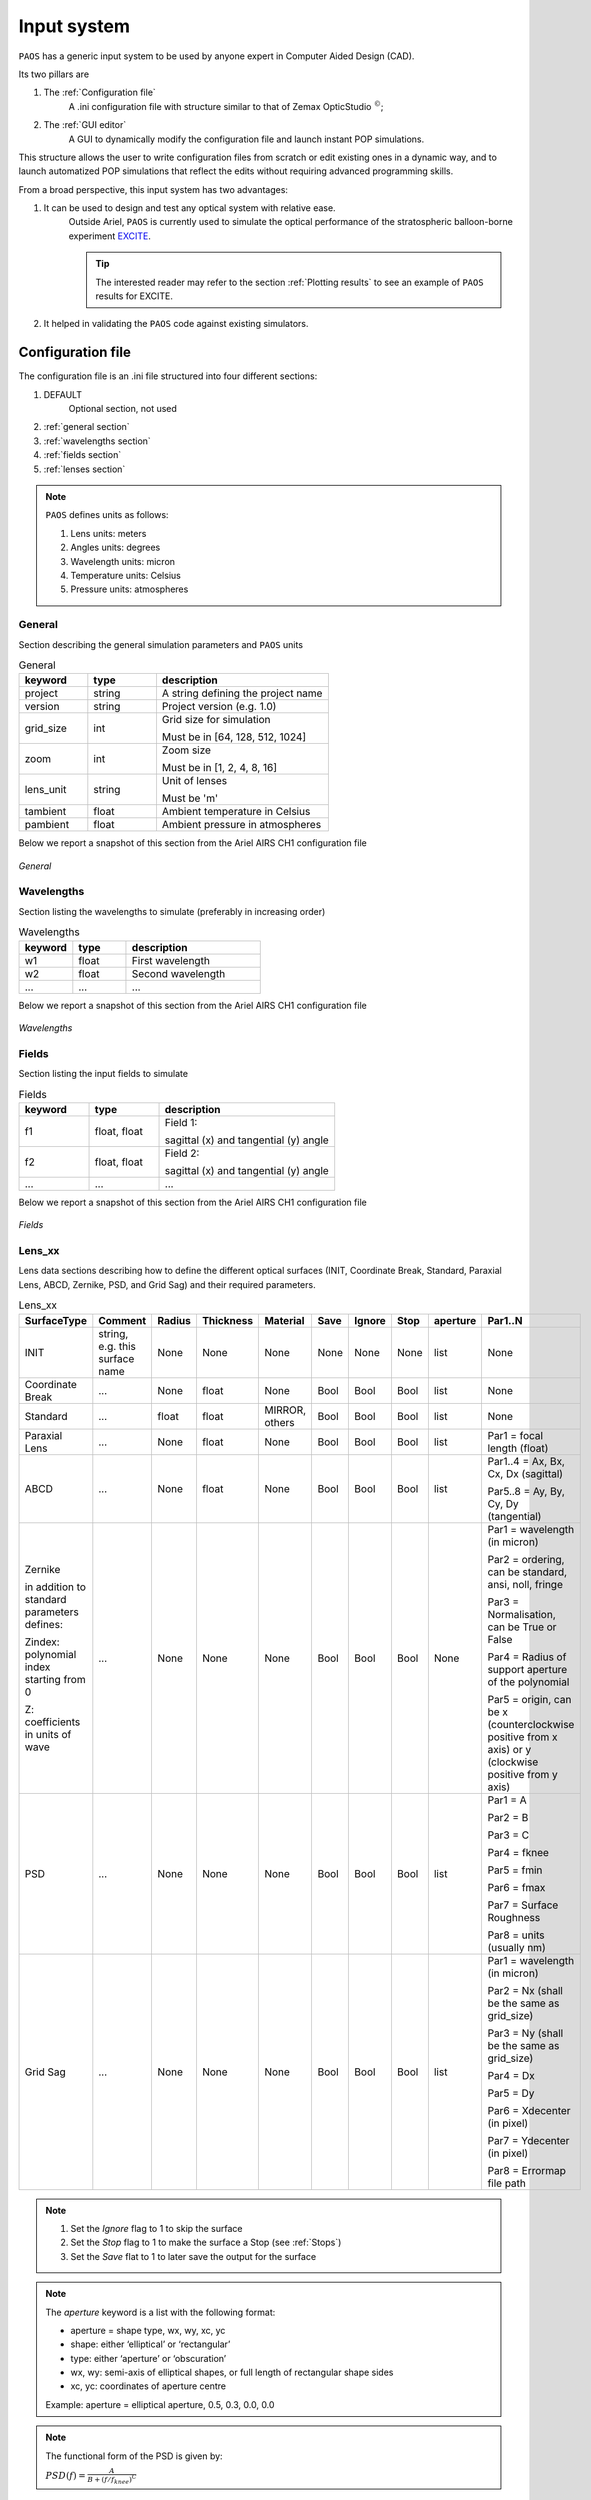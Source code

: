 .. _Input system:

Input system
=======================

``PAOS`` has a generic input system to be used by anyone expert in Computer Aided Design (CAD).

Its two pillars are

#. The :ref:`Configuration file`
    A .ini configuration file with structure similar to that of Zemax OpticStudio :math:`^{©}`;
#. The :ref:`GUI editor`
    A GUI to dynamically modify the configuration file and launch instant POP simulations.

This structure allows the user to write configuration files from scratch or edit existing ones in a dynamic way, and to launch automatized POP simulations that reflect the edits without requiring advanced programming skills.

From a broad perspective, this input system has two advantages:

#. It can be used to design and test any optical system with relative ease.
    Outside Ariel, ``PAOS`` is currently used to simulate the optical performance of the stratospheric balloon-borne experiment `EXCITE <https://doi.org/10.1117/12.2314225>`_.

    .. tip::
        The interested reader may refer to the section :ref:`Plotting results` to see an example of ``PAOS`` results for
        EXCITE.

#. It helped in validating the ``PAOS`` code against existing simulators.

.. _Configuration file:

Configuration file
----------------------

The configuration file is an .ini file structured into four different sections:

#. DEFAULT
    Optional section, not used

#. :ref:`general section`
#. :ref:`wavelengths section`
#. :ref:`fields section`
#. :ref:`lenses section`

.. note::
    ``PAOS`` defines units as follows:

    #. Lens units: meters
    #. Angles units: degrees
    #. Wavelength units: micron
    #. Temperature units: Celsius
    #. Pressure units: atmospheres

.. _general section:

General
^^^^^^^^^^^
Section describing the general simulation parameters and ``PAOS`` units

.. list-table:: General
   :widths: 40 40 100
   :header-rows: 1

   * - keyword
     - type
     - description

   * - project
     - string
     - A string defining the project name

   * - version
     - string
     - Project version (e.g. 1.0)

   * - grid_size
     - int
     - Grid size for simulation

       Must be in [64, 128, 512, 1024]

   * - zoom
     - int
     - Zoom size

       Must be in [1, 2, 4, 8, 16]

   * - lens_unit
     - string
     - Unit of lenses

       Must be 'm'

   * - tambient
     - float
     - Ambient temperature in Celsius

   * - pambient
     - float
     - Ambient pressure in atmospheres

Below we report a snapshot of this section from the Ariel AIRS CH1 configuration file

.. _general:
.. figure:: general.png
   :align: center

   `General`

.. _wavelengths section:

Wavelengths
^^^^^^^^^^^^^
Section listing the wavelengths to simulate (preferably in increasing order)

.. list-table:: Wavelengths
   :widths: 40 40 100
   :header-rows: 1

   * - keyword
     - type
     - description

   * - w1
     - float
     - First wavelength

   * - w2
     - float
     - Second wavelength

   * - ...
     - ...
     - ...

Below we report a snapshot of this section from the Ariel AIRS CH1 configuration file

.. _wavelengths:
.. figure:: wavelengths.png
   :align: center

   `Wavelengths`

.. _fields section:

Fields
^^^^^^^^^^^^^
Section listing the input fields to simulate

.. list-table:: Fields
   :widths: 40 40 100
   :header-rows: 1

   * - keyword
     - type
     - description

   * - f1
     - float, float
     - Field 1:

       sagittal (x) and tangential (y) angle

   * - f2
     - float, float
     - Field 2:

       sagittal (x) and tangential (y) angle

   * - ...
     - ...
     - ...

Below we report a snapshot of this section from the Ariel AIRS CH1 configuration file

.. _fields:
.. figure:: fields.png
   :align: center

   `Fields`

.. _lenses section:

Lens_xx
^^^^^^^^^^^^^

Lens data sections describing how to define the different optical surfaces (INIT, Coordinate Break,
Standard, Paraxial Lens, ABCD, Zernike, PSD, and Grid Sag) and their required parameters.

.. _lens_xx_table:

.. list-table:: Lens_xx
   :widths: 30 20 20 20 20 20 20 20 20 40
   :header-rows: 1
   :align: center
   :class: longtable

   * - SurfaceType
     - Comment
     - Radius
     - Thickness
     - Material
     - Save
     - Ignore
     - Stop
     - aperture
     - Par1..N

   * - INIT
     - string, e.g. this surface name
     - None
     - None
     - None
     - None
     - None
     - None
     - list
     - None

   * - Coordinate Break
     - ...
     - None
     - float
     - None
     - Bool
     - Bool
     - Bool
     - list
     - None

   * - Standard
     - ...
     - float
     - float
     - MIRROR, others
     - Bool
     - Bool
     - Bool
     - list
     - None

   * - Paraxial Lens
     - ...
     - None
     - float
     - None
     - Bool
     - Bool
     - Bool
     - list
     - Par1 = focal length (float)

   * - ABCD
     - ...
     - None
     - float
     - None
     - Bool
     - Bool
     - Bool
     - list
     - Par1..4 = Ax, Bx, Cx, Dx (sagittal)

       Par5..8 = Ay, By, Cy, Dy (tangential)

   * - Zernike

       in addition to standard parameters defines:

       Zindex: polynomial index starting from 0

       Z: coefficients in units of wave

     - ...
     - None
     - None
     - None
     - Bool
     - Bool
     - Bool
     - None
     - Par1 = wavelength (in micron)

       Par2 = ordering, can be standard, ansi, noll, fringe

       Par3 = Normalisation, can be True or False

       Par4 = Radius of support aperture of the polynomial

       Par5 = origin, can be x (counterclockwise positive from x axis) or y (clockwise positive from y axis)

   * - PSD
     - ...
     - None
     - None
     - None
     - Bool
     - Bool
     - Bool
     - list
     - Par1 = A

       Par2 = B

       Par3 = C

       Par4 = fknee

       Par5 = fmin

       Par6 = fmax

       Par7 = Surface Roughness

       Par8 = units (usually nm)

   * - Grid Sag
     - ...
     - None
     - None
     - None
     - Bool
     - Bool
     - Bool
     - list
     - Par1 = wavelength (in micron)

       Par2 = Nx (shall be the same as grid_size)

       Par3 = Ny (shall be the same as grid_size)

       Par4 = Dx

       Par5 = Dy

       Par6 = Xdecenter (in pixel)

       Par7 = Ydecenter (in pixel)

       Par8 = Errormap file path

.. note::

    #. Set the `Ignore` flag to 1 to skip the surface
    #. Set the `Stop` flag to 1 to make the surface a Stop (see :ref:`Stops`)
    #. Set the `Save` flat to 1 to later save the output for the surface

.. note::
    The `aperture` keyword is a list with the following format:

    * aperture = shape type, wx, wy, xc, yc
    * shape: either ‘elliptical’ or ‘rectangular’
    * type: either ‘aperture’ or ‘obscuration’
    * wx, wy: semi-axis of elliptical shapes, or full length of rectangular shape sides
    * xc, yc: coordinates of aperture centre

    Example:
    aperture = elliptical aperture, 0.5, 0.3, 0.0, 0.0

.. note::
    The functional form of the PSD is given by:

    :math:`PSD(f) = \frac{A}{B + (f/f_{knee})^C}`


Below we report a snapshot of the first lens data section from the Ariel AIRS CH1 configuration file

.. _lens_xx:
.. figure:: lenses.png
   :align: center

   `Lens_xx`

.. _Parse configuration file:

Parse configuration file
^^^^^^^^^^^^^^^^^^^^^^^^^^^^^

``PAOS`` implements the method :func:`~paos.core.parseConfig.parse_config` that parses the .ini configuration file, prepares the simulation run and returns the simulation parameters and the optical chain. This method can be called as in the example below.

Example
~~~~~~~~~~~
Code example to parse a ``PAOS`` configuration file.

.. code-block:: python

        from paos.core.parseConfig import parse_config
        pup_diameter, parameters, wavelengths, fields, opt_chains = parse_config('path/to/ini/file')


.. _GUI editor:

GUI editor
----------------------

``PAOS`` implements a GUI editor that allows to dynamically edit and modify the configuration file and to launch POP simulations. This makes it effectively the ``PAOS`` front-end. 
To achieve this, ``PAOS`` (v1.2.1 and above) uses the shiny_ package, a Python package that supports the development of Python web applications with the power of reactive programming.


.. note::
  Previous ``PAOS`` versions relied on the PySimpleGui_ package, however this has been discontinued due to a change in their policy.

The quickest way to run the ``PAOS`` GUI is from terminal.

Run it with the `help` flag to read the available options:

.. code-block:: bash

   $ paos_gui --help

.. _GUI command line flags:

.. list-table:: GUI command line flags
   :widths: 60 100
   :header-rows: 1

   * - flag
     - description
   * - ``-h``, ``--help``
     - show this help message and exit
   * - ``-d``, ``--debug``
     - Debug mode screen
   * - ``-l``, ``--logger``
     - Store the log output to file

Where the configuration file shall be an `.ini` file (see :ref:`Configuration file`). 

The GUI editor then opens and displays a window with a standard File Menu (`Open`, `Save`, `Close`) and a Help Menu (`Docs`, `About`). 
The GUI has four Tabs:

#. :ref:`System Explorer`
#. :ref:`Lens Editor`
#. :ref:`Wavefront Editor`
#. :ref:`Optical Analysis`

The user can choose to work in `dark mode` using the switch on the right of the logo.

.. _System Explorer:

System Explorer
^^^^^^^^^^^^^^^^
This Tab opens upon starting the GUI. Its purpose is to setup the main simulation parameters.
It contains a sidebar, which displays the general simulation parameters and ``PAOS`` units, as defined in :ref:`general section`. The contents can be altered as necessary, safe if the the cells are disabled.
On the main tab area the wavelengths and fields are listed, as parsed from the configuration file.

Below we report a snapshot of this Tab.

.. _SystemExplorer:

.. figure:: SystemExplorer.png
   :align: center

   `System Explorer`

.. tip::
  You cannot add new wavelengths or fields in the GUI. This needs to happen in the configuration file. So, save your current work to a new .ini config file using `File/Save` and make any changes there. Then, reload the file to the GUI.

.. _Lens Editor:

Lens Editor
^^^^^^^^^^^^^^^^

This Tab contains the list of the optical surfaces describing the optical chain to simulate, as defined in
:ref:`Lens_xx`.

This information is organized as explained in :ref:`lens_xx_table`, with horizontal and vertical scrollbars to allow any movement.

The contents of each cell can be edited as necessary. 

.. tip::
  You cannot add new surfaces or change the surface type in the GUI. This needs to happen in the configuration file. So, save your current work to a new .ini config file using `File/Save` and make any changes there. Then, reload the file to the GUI.

Below we report a snapshot of this Tab.

.. _LensEditor:
.. figure:: LensEditor.png
   :align: center

   `Lens Editor`

.. tip::
    Placeholders in unused Par1..N parameter cells help remember the cell intended content.

.. tip::
    To see/edit the contents of the `Aperture` column, click on the `gear` icon.


.. _Zernike Tab:

Zernike Tab
^^^^^^^^^^^^^^^^

This GUI Tab can be accessed from the Lens Data Tab, by selecting a ``Zernike`` surface in the Dropdown menu from the
``SurfaceType`` column. Then, a small window appears asking to proceed with the insertion or modification of Zernike
coefficients. A positive answer opens the Zernike Tab.

It contains two Frames:

* ``Parameters``

  Displays the Zernike parameters as defined in the Lens Data Tab and serves as a reminder to the user. It is not
  enabled to be modified, which needs to be done beforehand in the Lens Data Tab.
* ``Zernike Setup``

  Contains a Table that lists the Zernike polynomial index ("Zindex"), the Zernike coefficients ("Z"), and the azimuthal ("m")
  and radial ("n") polynomial orders, according to the specified Zernike ordering (one of `standard`, `ansi`, `fringe` and `noll`).
  Only the "Z" column is enabled to be modified as required by the user.

  The user can use the Buttons in the ``Zernike Actions`` Frame to modify the Table content by adding new rows,
  completing an unclosed Zernike radial order or adding a new one (available only if using `standard` or `ansi` ordering),
  and by pasting a list of Zernike coefficients from the local clipboard
  (:math:`\textit{comma}`-separated or :math:`\backslash n`-separated) in a cell from the "Z" column to
  automatically create and fill all necessary rows. The other columns will update accordingly.

Below we report a snapshot of this Tab.

.. _ZernikeTab:
.. figure:: ZernikeTab.png
   :align: center

   `Zernike Tab`

.. _Launcher Tab:

Launcher Tab
^^^^^^^^^^^^^^^^

This GUI Tab is designed to make preliminary, fast simulations to test a new configuration file or to simulate the
propagation for a particular wavelength at a time.

It contains three Frames:

* ``Select inputs``

  Allows to select the simulation wavelength and field. By selecting a new wavelength or field, the outputs of
  this Tab are reset, except for the raytrace output if the field has not changed.
* ``Run and Save``

  Contains Buttons to call ``PAOS`` methods to run the simulation.

  The `Raytrace` Button runs a diagnostic ray-trace of the optical system, producing an output that is displayed
  in the Multiline element below it. This output can be saved to a text file by using the ``Save raytrace`` Button.

  The ``POP`` Button runs the wavefront propagation, producing an output dictionary that can be saved to a binary
  (.hdf5) file using the ``Save POP`` Button.

  The ``Plot`` Button plots the squared amplitude of the wavefront with the selected zoom factor at the selected surface
  from the Dropdown menu. The plot scale can be selected to be `logarithmic` or `linear`. Use the ``Save Plot`` Button
  to save the produced plot.

* ``Display``

  Allows to see the simulation output plot. To display it, use the ``Display plot`` Button.

Below we report a snapshot of this Tab.

.. _LauncherTab:
.. figure:: LauncherTab.png
   :align: center

   `Launcher Tab`


.. _shiny: https://shiny.posit.co/py/
.. _PySimpleGui: https://pysimplegui.readthedocs.io/en/latest/